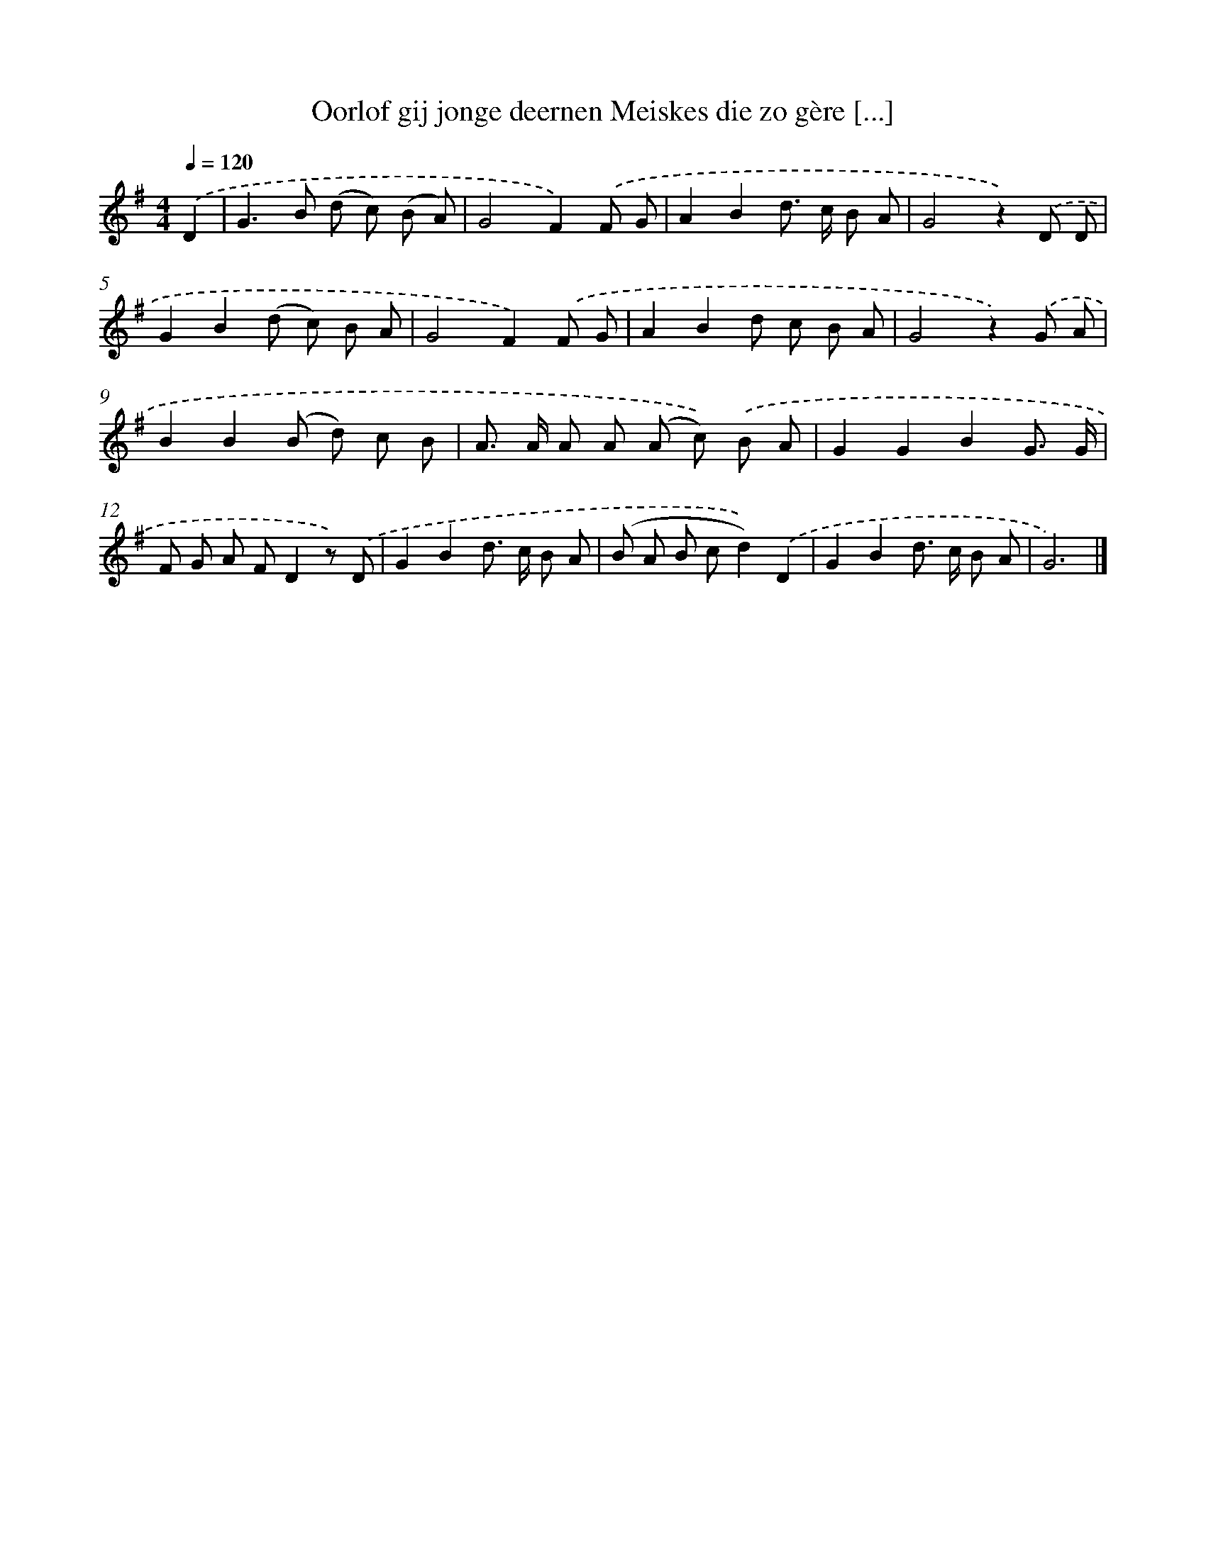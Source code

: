 X: 3145
T: Oorlof gij jonge deernen Meiskes die zo gère [...]
%%abc-version 2.0
%%abcx-abcm2ps-target-version 5.9.1 (29 Sep 2008)
%%abc-creator hum2abc beta
%%abcx-conversion-date 2018/11/01 14:35:57
%%humdrum-veritas 688002752
%%humdrum-veritas-data 1771330314
%%continueall 1
%%barnumbers 0
L: 1/8
M: 4/4
Q: 1/4=120
K: G clef=treble
.('D2 [I:setbarnb 1]|
G2>B2 (d c) (B A) |
G4F2).('F G |
A2B2d> c B A |
G4z2).('D D |
G2B2(d c) B A |
G4F2).('F G |
A2B2d c B A |
G4z2).('G A |
B2B2(B d) c B |
A> A A A (A c)) .('B A |
G2G2B2G3/ G/ |
F G A FD2z) .('D |
G2B2d> c B A |
(B A B cd2)).('D2 |
G2B2d> c B A |
G6) |]
